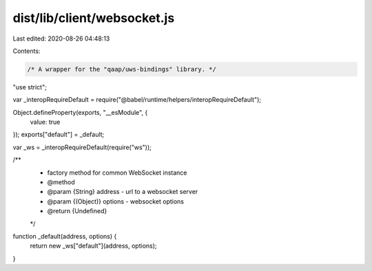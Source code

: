 dist/lib/client/websocket.js
============================

Last edited: 2020-08-26 04:48:13

Contents:

.. code-block:: js

    /* A wrapper for the "qaap/uws-bindings" library. */
"use strict";

var _interopRequireDefault = require("@babel/runtime/helpers/interopRequireDefault");

Object.defineProperty(exports, "__esModule", {
  value: true
});
exports["default"] = _default;

var _ws = _interopRequireDefault(require("ws"));

/**
 * factory method for common WebSocket instance
 * @method
 * @param {String} address - url to a websocket server
 * @param {(Object)} options - websocket options
 * @return {Undefined}
 */
function _default(address, options) {
  return new _ws["default"](address, options);
}

